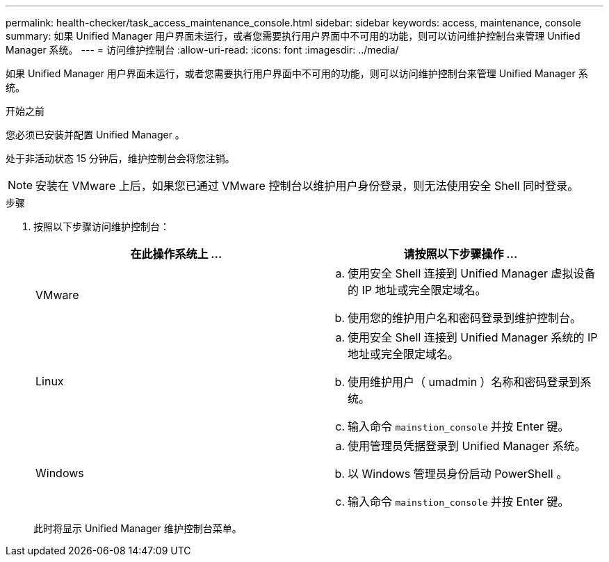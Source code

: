 ---
permalink: health-checker/task_access_maintenance_console.html 
sidebar: sidebar 
keywords: access, maintenance, console 
summary: 如果 Unified Manager 用户界面未运行，或者您需要执行用户界面中不可用的功能，则可以访问维护控制台来管理 Unified Manager 系统。 
---
= 访问维护控制台
:allow-uri-read: 
:icons: font
:imagesdir: ../media/


[role="lead"]
如果 Unified Manager 用户界面未运行，或者您需要执行用户界面中不可用的功能，则可以访问维护控制台来管理 Unified Manager 系统。

.开始之前
您必须已安装并配置 Unified Manager 。

处于非活动状态 15 分钟后，维护控制台会将您注销。

[NOTE]
====
安装在 VMware 上后，如果您已通过 VMware 控制台以维护用户身份登录，则无法使用安全 Shell 同时登录。

====
.步骤
. 按照以下步骤访问维护控制台：
+
[cols="2*"]
|===
| 在此操作系统上 ... | 请按照以下步骤操作 ... 


 a| 
VMware
 a| 
.. 使用安全 Shell 连接到 Unified Manager 虚拟设备的 IP 地址或完全限定域名。
.. 使用您的维护用户名和密码登录到维护控制台。




 a| 
Linux
 a| 
.. 使用安全 Shell 连接到 Unified Manager 系统的 IP 地址或完全限定域名。
.. 使用维护用户（ umadmin ）名称和密码登录到系统。
.. 输入命令 `mainstion_console` 并按 Enter 键。




 a| 
Windows
 a| 
.. 使用管理员凭据登录到 Unified Manager 系统。
.. 以 Windows 管理员身份启动 PowerShell 。
.. 输入命令 `mainstion_console` 并按 Enter 键。


|===
+
此时将显示 Unified Manager 维护控制台菜单。


